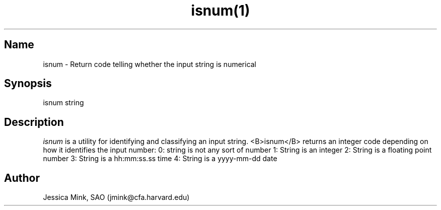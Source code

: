.TH isnum(1) WCSTools "6 November 2015"
.SH Name
isnum \- Return code telling whether the input string is numerical
.SH Synopsis
isnum string
.br
.SH Description
.I isnum
is a utility for identifying and classifying an input string.
<B>isnum</B> returns an integer code depending on how it identifies the 
input number:
0: string is not any sort of number
1: String is an integer
2: String is a floating point number
3: String is a hh:mm:ss.ss time
4: String is a yyyy-mm-dd date

.SH Author
Jessica Mink, SAO (jmink@cfa.harvard.edu)
